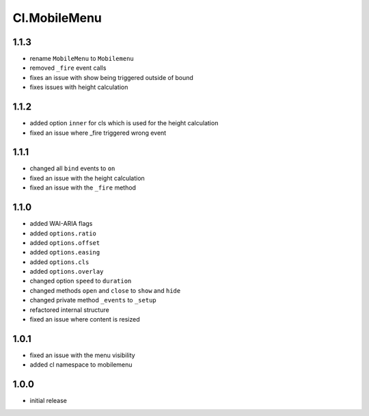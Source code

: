 =============
Cl.MobileMenu
=============

1.1.3
-----
- rename ``MobileMenu`` to ``Mobilemenu``
- removed ``_fire`` event calls
- fixes an issue with show being triggered outside of bound
- fixes issues with height calculation

1.1.2
-----
- added option ``inner`` for cls which is used for the height calculation
- fixed an issue where _fire triggered wrong event

1.1.1
-----
- changed all ``bind`` events to ``on``
- fixed an issue with the height calculation
- fixed an issue with the ``_fire`` method

1.1.0
-----
- added WAI-ARIA flags
- added ``options.ratio``
- added ``options.offset``
- added ``options.easing``
- added ``options.cls``
- added ``options.overlay``
- changed option ``speed`` to ``duration``
- changed methods ``open`` and ``close`` to ``show`` and ``hide``
- changed private method ``_events`` to ``_setup``
- refactored internal structure
- fixed an issue where content is resized

1.0.1
-----
- fixed an issue with the menu visibility
- added cl namespace to mobilemenu

1.0.0
-----
- initial release